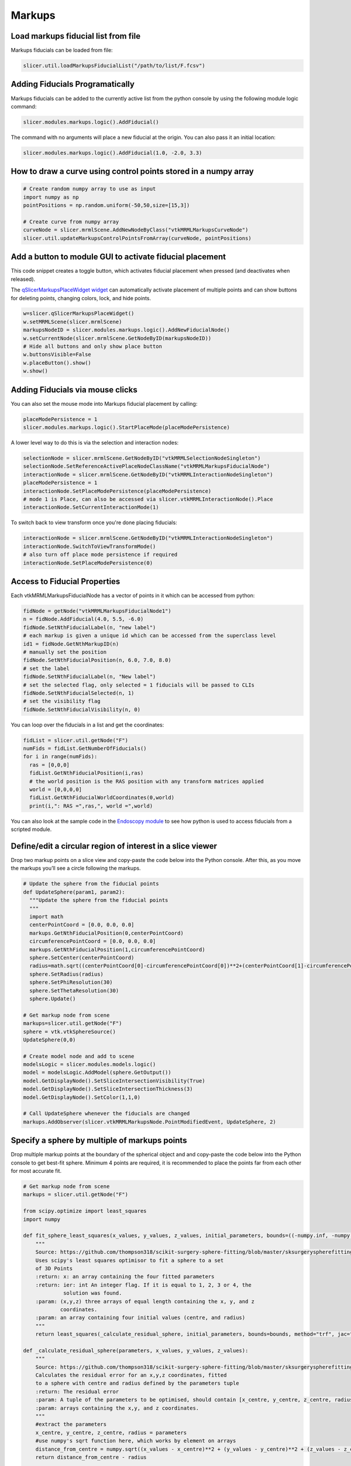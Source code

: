 Markups
~~~~~~~

Load markups fiducial list from file
^^^^^^^^^^^^^^^^^^^^^^^^^^^^^^^^^^^^

Markups fiducials can be loaded from file:

.. code-block:: python

   slicer.util.loadMarkupsFiducialList("/path/to/list/F.fcsv")

Adding Fiducials Programatically
^^^^^^^^^^^^^^^^^^^^^^^^^^^^^^^^

Markups fiducials can be added to the currently active list from the python console by using the following module logic command:

.. code-block:: python

   slicer.modules.markups.logic().AddFiducial()

The command with no arguments will place a new fiducial at the origin. You can also pass it an initial location:

.. code-block:: python

   slicer.modules.markups.logic().AddFiducial(1.0, -2.0, 3.3)

How to draw a curve using control points stored in a numpy array
^^^^^^^^^^^^^^^^^^^^^^^^^^^^^^^^^^^^^^^^^^^^^^^^^^^^^^^^^^^^^^^^

.. code-block:: python

   # Create random numpy array to use as input
   import numpy as np
   pointPositions = np.random.uniform(-50,50,size=[15,3])

   # Create curve from numpy array
   curveNode = slicer.mrmlScene.AddNewNodeByClass("vtkMRMLMarkupsCurveNode")
   slicer.util.updateMarkupsControlPointsFromArray(curveNode, pointPositions)

Add a button to module GUI to activate fiducial placement
^^^^^^^^^^^^^^^^^^^^^^^^^^^^^^^^^^^^^^^^^^^^^^^^^^^^^^^^^

This code snippet creates a toggle button, which activates fiducial placement when pressed (and deactivates when released).

The `qSlicerMarkupsPlaceWidget widget <http://apidocs.slicer.org/master/classqSlicerMarkupsPlaceWidget.html>`__ can automatically activate placement of multiple points and can show buttons for deleting points, changing colors, lock, and hide points.

.. code-block:: python

   w=slicer.qSlicerMarkupsPlaceWidget()
   w.setMRMLScene(slicer.mrmlScene)
   markupsNodeID = slicer.modules.markups.logic().AddNewFiducialNode()
   w.setCurrentNode(slicer.mrmlScene.GetNodeByID(markupsNodeID))
   # Hide all buttons and only show place button
   w.buttonsVisible=False
   w.placeButton().show()
   w.show()

Adding Fiducials via mouse clicks
^^^^^^^^^^^^^^^^^^^^^^^^^^^^^^^^^

You can also set the mouse mode into Markups fiducial placement by calling:

.. code-block:: python

   placeModePersistence = 1
   slicer.modules.markups.logic().StartPlaceMode(placeModePersistence)

A lower level way to do this is via the selection and interaction nodes:

.. code-block:: python

   selectionNode = slicer.mrmlScene.GetNodeByID("vtkMRMLSelectionNodeSingleton")
   selectionNode.SetReferenceActivePlaceNodeClassName("vtkMRMLMarkupsFiducialNode")
   interactionNode = slicer.mrmlScene.GetNodeByID("vtkMRMLInteractionNodeSingleton")
   placeModePersistence = 1
   interactionNode.SetPlaceModePersistence(placeModePersistence)
   # mode 1 is Place, can also be accessed via slicer.vtkMRMLInteractionNode().Place
   interactionNode.SetCurrentInteractionMode(1)

To switch back to view transform once you're done placing fiducials:

.. code-block:: python

   interactionNode = slicer.mrmlScene.GetNodeByID("vtkMRMLInteractionNodeSingleton")
   interactionNode.SwitchToViewTransformMode()
   # also turn off place mode persistence if required
   interactionNode.SetPlaceModePersistence(0)

Access to Fiducial Properties
^^^^^^^^^^^^^^^^^^^^^^^^^^^^^

Each vtkMRMLMarkupsFiducialNode has a vector of points in it which can be accessed from python:

.. code-block:: python

   fidNode = getNode("vtkMRMLMarkupsFiducialNode1")
   n = fidNode.AddFiducial(4.0, 5.5, -6.0)
   fidNode.SetNthFiducialLabel(n, "new label")
   # each markup is given a unique id which can be accessed from the superclass level
   id1 = fidNode.GetNthMarkupID(n)
   # manually set the position
   fidNode.SetNthFiducialPosition(n, 6.0, 7.0, 8.0)
   # set the label
   fidNode.SetNthFiducialLabel(n, "New label")
   # set the selected flag, only selected = 1 fiducials will be passed to CLIs
   fidNode.SetNthFiducialSelected(n, 1)
   # set the visibility flag
   fidNode.SetNthFiducialVisibility(n, 0)

You can loop over the fiducials in a list and get the coordinates:

.. code-block:: python

   fidList = slicer.util.getNode("F")
   numFids = fidList.GetNumberOfFiducials()
   for i in range(numFids):
     ras = [0,0,0]
     fidList.GetNthFiducialPosition(i,ras)
     # the world position is the RAS position with any transform matrices applied
     world = [0,0,0,0]
     fidList.GetNthFiducialWorldCoordinates(0,world)
     print(i,": RAS =",ras,", world =",world)

You can also look at the sample code in the `Endoscopy module <https://github.com/Slicer/Slicer/blob/master/Modules/Scripted/Endoscopy/Endoscopy.py#L287>`__ to see how python is used to access fiducials from a scripted module.

Define/edit a circular region of interest in a slice viewer
^^^^^^^^^^^^^^^^^^^^^^^^^^^^^^^^^^^^^^^^^^^^^^^^^^^^^^^^^^^

Drop two markup points on a slice view and copy-paste the code below into the Python console. After this, as you move the markups you’ll see a circle following the markups.

.. code-block:: python

   # Update the sphere from the fiducial points
   def UpdateSphere(param1, param2):
     """Update the sphere from the fiducial points
     """
     import math
     centerPointCoord = [0.0, 0.0, 0.0]
     markups.GetNthFiducialPosition(0,centerPointCoord)
     circumferencePointCoord = [0.0, 0.0, 0.0]
     markups.GetNthFiducialPosition(1,circumferencePointCoord)
     sphere.SetCenter(centerPointCoord)
     radius=math.sqrt((centerPointCoord[0]-circumferencePointCoord[0])**2+(centerPointCoord[1]-circumferencePointCoord[1])**2+(centerPointCoord[2]-circumferencePointCoord[2])**2)
     sphere.SetRadius(radius)
     sphere.SetPhiResolution(30)
     sphere.SetThetaResolution(30)
     sphere.Update()

   # Get markup node from scene
   markups=slicer.util.getNode("F")
   sphere = vtk.vtkSphereSource()
   UpdateSphere(0,0)

   # Create model node and add to scene
   modelsLogic = slicer.modules.models.logic()
   model = modelsLogic.AddModel(sphere.GetOutput())
   model.GetDisplayNode().SetSliceIntersectionVisibility(True)
   model.GetDisplayNode().SetSliceIntersectionThickness(3)
   model.GetDisplayNode().SetColor(1,1,0)

   # Call UpdateSphere whenever the fiducials are changed
   markups.AddObserver(slicer.vtkMRMLMarkupsNode.PointModifiedEvent, UpdateSphere, 2)

Specify a sphere by multiple of markups points
^^^^^^^^^^^^^^^^^^^^^^^^^^^^^^^^^^^^^^^^^^^^^^

Drop multiple markup points at the boundary of the spherical object and and copy-paste the code below into the Python console to get best-fit sphere. Minimum 4 points are required, it is recommended to place the points far from each other for most accurate fit.

.. code-block:: python

   # Get markup node from scene
   markups = slicer.util.getNode("F")

   from scipy.optimize import least_squares
   import numpy

   def fit_sphere_least_squares(x_values, y_values, z_values, initial_parameters, bounds=((-numpy.inf, -numpy.inf, -numpy.inf, -numpy.inf),(numpy.inf, numpy.inf, numpy.inf, numpy.inf))):
       """
       Source: https://github.com/thompson318/scikit-surgery-sphere-fitting/blob/master/sksurgeryspherefitting/algorithms/sphere_fitting.py
       Uses scipy's least squares optimisor to fit a sphere to a set
       of 3D Points
       :return: x: an array containing the four fitted parameters
       :return: ier: int An integer flag. If it is equal to 1, 2, 3 or 4, the
                solution was found.
       :param: (x,y,z) three arrays of equal length containing the x, y, and z
               coordinates.
       :param: an array containing four initial values (centre, and radius)
       """
       return least_squares(_calculate_residual_sphere, initial_parameters, bounds=bounds, method="trf", jac="3-point", args=(x_values, y_values, z_values))

   def _calculate_residual_sphere(parameters, x_values, y_values, z_values):
       """
       Source: https://github.com/thompson318/scikit-surgery-sphere-fitting/blob/master/sksurgeryspherefitting/algorithms/sphere_fitting.py
       Calculates the residual error for an x,y,z coordinates, fitted
       to a sphere with centre and radius defined by the parameters tuple
       :return: The residual error
       :param: A tuple of the parameters to be optimised, should contain [x_centre, y_centre, z_centre, radius]
       :param: arrays containing the x,y, and z coordinates.
       """
       #extract the parameters
       x_centre, y_centre, z_centre, radius = parameters
       #use numpy's sqrt function here, which works by element on arrays
       distance_from_centre = numpy.sqrt((x_values - x_centre)**2 + (y_values - y_centre)**2 + (z_values - z_centre)**2)
       return distance_from_centre - radius

   # Fit a sphere to the markups fidicual points
   markupsPositions = slicer.util.arrayFromMarkupsControlPoints(markups)
   import numpy as np
   # initial guess
   center0 = np.mean(markupsPositions, 0)
   radius0 = np.linalg.norm(np.amin(markupsPositions,0)-np.amax(markupsPositions,0))/2.0
   fittingResult = fit_sphere_least_squares(markupsPositions[:,0], markupsPositions[:,1], markupsPositions[:,2], [center0[0], center0[1], center0[2], radius0])
   [centerX, centerY, centerZ, radius] = fittingResult["x"]

   # Create a sphere using the fitted parameters
   sphere = vtk.vtkSphereSource()
   sphere.SetPhiResolution(30)
   sphere.SetThetaResolution(30)
   sphere.SetCenter(centerX, centerY, centerZ)
   sphere.SetRadius(radius)
   sphere.Update()

   # Add the sphere to the scene
   modelsLogic = slicer.modules.models.logic()
   model = modelsLogic.AddModel(sphere.GetOutput())
   model.GetDisplayNode().SetSliceIntersectionVisibility(True)
   model.GetDisplayNode().SetSliceIntersectionThickness(3)
   model.GetDisplayNode().SetColor(1,1,0)

Measure angle between two markup planes
^^^^^^^^^^^^^^^^^^^^^^^^^^^^^^^^^^^^^^^

Measure angle between two markup plane nodes. Whenever any of the plane nodes are moved, the updated angle is printed on the console.

.. code-block:: python

   planeNodeNames = ["P", "P_1"]

   # Print angles between slice nodes
   def ShowAngle(unused1=None, unused2=None):
     planeNormalVectors = []
     for planeNodeName in planeNodeNames:
       planeNode = slicer.util.getFirstNodeByClassByName("vtkMRMLMarkupsPlaneNode", planeNodeName)
       planeNormalVector = [0.0, 0.0, 0.0]
       planeNode.GetNormalWorld(planeNormalVector)
       planeNormalVectors.append(planeNormalVector)
     angleRad = vtk.vtkMath.AngleBetweenVectors(planeNormalVectors[0], planeNormalVectors[1])
     angleDeg = vtk.vtkMath.DegreesFromRadians(angleRad)
     print("Angle between planes {0} and {1} = {2:0.3f}".format(planeNodeNames[0], planeNodeNames[1], angleDeg))

   # Observe plane node changes
   for planeNodeName in planeNodeNames:
     planeNode = slicer.util.getFirstNodeByClassByName("vtkMRMLMarkupsPlaneNode", planeNodeName)
     planeNode.AddObserver(slicer.vtkMRMLMarkupsPlaneNode.PointModifiedEvent, ShowAngle)

   # Print current angle
   ShowAngle()

Measure angle between two markup lines
^^^^^^^^^^^^^^^^^^^^^^^^^^^^^^^^^^^^^^

Measure angle between two markup line nodes. Whenever either line is moved, the updated angle is printed on the console.

.. code-block:: python

   lineNodeNames = ["L", "L_1"]

   # Print angles between slice nodes
   def ShowAngle(unused1=None, unused2=None):
     import numpy as np
     lineDirectionVectors = []
     for lineNodeName in lineNodeNames:
       lineNode = slicer.util.getFirstNodeByClassByName("vtkMRMLMarkupsLineNode", lineNodeName)
       lineStartPos = np.zeros(3)
       lineEndPos = np.zeros(3)
       lineNode.GetNthControlPointPositionWorld(0, lineStartPos)
       lineNode.GetNthControlPointPositionWorld(1, lineEndPos)
       lineDirectionVector = (lineEndPos-lineStartPos)/np.linalg.norm(lineEndPos-lineStartPos)
       lineDirectionVectors.append(lineDirectionVector)
     angleRad = vtk.vtkMath.AngleBetweenVectors(lineDirectionVectors[0], lineDirectionVectors[1])
     angleDeg = vtk.vtkMath.DegreesFromRadians(angleRad)
     print("Angle between lines {0} and {1} = {2:0.3f}".format(lineNodeNames[0], lineNodeNames[1], angleDeg))

   # Observe line node changes
   for lineNodeName in lineNodeNames:
     lineNode = slicer.util.getFirstNodeByClassByName("vtkMRMLMarkupsLineNode", lineNodeName)
     lineNode.AddObserver(slicer.vtkMRMLMarkupsLineNode.PointModifiedEvent, ShowAngle)

   # Print current angle
   ShowAngle()

Set slice position and orientation from 3 markup fiducials
^^^^^^^^^^^^^^^^^^^^^^^^^^^^^^^^^^^^^^^^^^^^^^^^^^^^^^^^^^

Drop 3 markup points in the scene and copy-paste the code below into the Python console. After this, as you move the markups you’ll see the red slice view position and orientation will be set to make it fit to the 3 points.

.. code-block:: python

   # Update plane from fiducial points
   def UpdateSlicePlane(param1=None, param2=None):
     # Get point positions as numpy array
     import numpy as np
     nOfFiduciallPoints = markups.GetNumberOfFiducials()
     if nOfFiduciallPoints < 3:
       return  # not enough points
     points = np.zeros([3,nOfFiduciallPoints])
     for i in range(0, nOfFiduciallPoints):
       markups.GetNthFiducialPosition(i, points[:,i])
     # Compute plane position and normal
     planePosition = points.mean(axis=1)
     planeNormal = np.cross(points[:,1] - points[:,0], points[:,2] - points[:,0])
     planeX = points[:,1] - points[:,0]
     sliceNode.SetSliceToRASByNTP(planeNormal[0], planeNormal[1], planeNormal[2],
       planeX[0], planeX[1], planeX[2],
       planePosition[0], planePosition[1], planePosition[2], 0)

   # Get markup node from scene
   sliceNode = slicer.app.layoutManager().sliceWidget("Red").mrmlSliceNode()
   markups = slicer.util.getNode("F")

   # Update slice plane manually
   UpdateSlicePlane()

   # Update slice plane automatically whenever points are changed
   markupObservation = [markups, markups.AddObserver(slicer.vtkMRMLMarkupsNode.PointModifiedEvent, UpdateSlicePlane, 2)]

To stop automatic updates, run this:

.. code-block:: python

   markupObservation[0].RemoveObserver(markupObservation[1])

Switching to markup fiducial placement mode
^^^^^^^^^^^^^^^^^^^^^^^^^^^^^^^^^^^^^^^^^^^

To activate a fiducial placement mode, both interaction mode has to be set and a fiducial node has to be selected:

.. code-block:: python

   interactionNode = slicer.app.applicationLogic().GetInteractionNode()
   selectionNode = slicer.app.applicationLogic().GetSelectionNode()
   selectionNode.SetReferenceActivePlaceNodeClassName("vtkMRMLMarkupsFiducialNode")
   fiducialNode = slicer.vtkMRMLMarkupsFiducialNode()
   slicer.mrmlScene.AddNode(fiducialNode)
   fiducialNode.CreateDefaultDisplayNodes()
   selectionNode.SetActivePlaceNodeID(fiducialNode.GetID())
   interactionNode.SetCurrentInteractionMode(interactionNode.Place)

Alternatively, *qSlicerMarkupsPlaceWidget* widget can be used to initiate markup placement:

.. code-block:: python

   # Temporary markups node
   markupsNode = slicer.mrmlScene.AddNewNodeByClass("vtkMRMLMarkupsFiducialNode")

   def placementModeChanged(active):
     print("Placement: " +("active" if active else "inactive"))
     # You can inspect what is in the markups node here, delete the temporary markup node, etc.

   # Create and set up widget that contains a single "place markup" button. The widget can be placed in the module GUI.
   placeWidget = slicer.qSlicerMarkupsPlaceWidget()
   placeWidget.setMRMLScene(slicer.mrmlScene)
   placeWidget.setCurrentNode(markupsNode)
   placeWidget.buttonsVisible=False
   placeWidget.placeButton().show()
   placeWidget.connect("activeMarkupsFiducialPlaceModeChanged(bool)", placementModeChanged)
   placeWidget.show()

Change markup fiducial display properties
^^^^^^^^^^^^^^^^^^^^^^^^^^^^^^^^^^^^^^^^^

Display properties are stored in display node(s) associated with the fiducial node.

.. code-block:: python

   fiducialNode = getNode("F")
   fiducialDisplayNode = fiducialNode.GetDisplayNode()
   fiducialDisplayNode.SetVisibility(False) # Hide all points
   fiducialDisplayNode.SetVisibility(True) # Show all points
   fiducialDisplayNode.SetSelectedColor(1,1,0) # Set color to yellow
   fiducialDisplayNode.SetViewNodeIDs(["vtkMRMLSliceNodeRed", "vtkMRMLViewNode1"]) # Only show in red slice view and first 3D view

Get a notification if a markup point position is modified
^^^^^^^^^^^^^^^^^^^^^^^^^^^^^^^^^^^^^^^^^^^^^^^^^^^^^^^^^

Event management of Slicer-4.11 version is still subject to change. The example below shows how point manipulation can be observed now.

.. code-block:: python

   def onMarkupChanged(caller,event):
     markupsNode = caller
     sliceView = markupsNode.GetAttribute("Markups.MovingInSliceView")
     movingMarkupIndex = markupsNode.GetDisplayNode().GetActiveControlPoint()
     if movingMarkupIndex >= 0:
       pos = [0,0,0]
       markupsNode.GetNthFiducialPosition(movingMarkupIndex, pos)
       isPreview = markupsNode.GetNthControlPointPositionStatus(movingMarkupIndex) == slicer.vtkMRMLMarkupsNode.PositionPreview
       if isPreview:
         logging.info("Point {0} is previewed at {1} in slice view {2}".format(movingMarkupIndex, pos, sliceView))
       else:
         logging.info("Point {0} was moved {1} in slice view {2}".format(movingMarkupIndex, pos, sliceView))
     else:
       logging.info("Points modified: slice view = {0}".format(sliceView))

   def onMarkupStartInteraction(caller, event):
     markupsNode = caller
     sliceView = markupsNode.GetAttribute("Markups.MovingInSliceView")
     movingMarkupIndex = markupsNode.GetDisplayNode().GetActiveControlPoint()
     logging.info("Start interaction: point ID = {0}, slice view = {1}".format(movingMarkupIndex, sliceView))

   def onMarkupEndInteraction(caller, event):
     markupsNode = caller
     sliceView = markupsNode.GetAttribute("Markups.MovingInSliceView")
     movingMarkupIndex = markupsNode.GetDisplayNode().GetActiveControlPoint()
     logging.info("End interaction: point ID = {0}, slice view = {1}".format(movingMarkupIndex, sliceView))

   markupsNode = slicer.mrmlScene.AddNewNodeByClass("vtkMRMLMarkupsFiducialNode")
   markupsNode.CreateDefaultDisplayNodes()
   markupsNode.AddFiducial(0,0,0)
   markupsNode.AddObserver(slicer.vtkMRMLMarkupsNode.PointModifiedEvent, onMarkupChanged)
   markupsNode.AddObserver(slicer.vtkMRMLMarkupsNode.PointStartInteractionEvent, onMarkupStartInteraction)
   markupsNode.AddObserver(slicer.vtkMRMLMarkupsNode.PointEndInteractionEvent, onMarkupEndInteraction)

Write markup positions to JSON file
^^^^^^^^^^^^^^^^^^^^^^^^^^^^^^^^^^^

.. code-block:: python

   markupNode = getNode("F")
   outputFileName = "c:/tmp/test.json"

   # Get markup positions
   data = []
   for fidIndex in range(markupNode.GetNumberOfFiducials()):
     coords=[0,0,0]
     markupNode.GetNthFiducialPosition(fidIndex,coords)
     data.append({"label": markupNode.GetNthFiducialLabel(), "position": coords})

   import json
   with open(outputFileName, "w") as outfile:
     json.dump(data, outfile)

Write annotation ROI to JSON file
^^^^^^^^^^^^^^^^^^^^^^^^^^^^^^^^^

.. code-block:: python

   roiNode = getNode("R")
   outputFileName = "c:/tmp/test.json"

   # Get annotation ROI data
   center = [0,0,0]
   radius = [0,0,0]
   roiNode.GetControlPointWorldCoordinates(0, center)
   roiNode.GetControlPointWorldCoordinates(1, radius)
   data = {"center": radius, "radius": radius}

   # Write to json file
   import json
   with open(outputFileName, "w") as outfile:
     json.dump(data, outfile)

Fit slice plane to markup fiducials
^^^^^^^^^^^^^^^^^^^^^^^^^^^^^^^^^^^

.. code-block:: python

   sliceNode = slicer.mrmlScene.GetNodeByID("vtkMRMLSliceNodeRed")
   markupsNode = slicer.mrmlScene.GetFirstNodeByName("F")
   # Get markup point positions as numpy arrays
   import numpy as np
   p1 = np.zeros(3)
   p2 = np.zeros(3)
   p3 = np.zeros(3)
   markupsNode.GetNthFiducialPosition(0, p1)
   markupsNode.GetNthFiducialPosition(1, p2)
   markupsNode.GetNthFiducialPosition(2, p3)
   # Get plane axis directions
   n = np.cross(p2-p1, p2-p3) # plane normal direction
   n = n/np.linalg.norm(n)
   t = np.cross([0.0, 0.0, 1], n) # plane transverse direction
   t = t/np.linalg.norm(t)
   # Set slice plane orientation and position
   sliceNode.SetSliceToRASByNTP(n[0], n[1], n[2], t[0], t[1], t[2], p1[0], p1[1], p1[2], 0)

Change color of a markups node
^^^^^^^^^^^^^^^^^^^^^^^^^^^^^^

Markups have ``Color`` and ``SelectedColor`` properties. ``SelectedColor`` is used if all control points are in "selected" state, which is the default. So, in most cases ``SetSelectedColor`` method must be used to change markups node color.
   
Display list of control points in my module's GUI
^^^^^^^^^^^^^^^^^^^^^^^^^^^^^^^^^^^^^^^^^^^^^^^^^

The `qSlicerSimpleMarkupsWidget <http://apidocs.slicer.org/master/classqSlicerSimpleMarkupsWidget.html>`__ can be integrated into module widgets to display list of markups control points and initiate placement. An example of this use is in `Gel Dosimetry module <https://www.slicer.org/wiki/Documentation/Nightly/Modules/GelDosimetry>`__.
   
Use markups json files in Python - outside Slicer
^^^^^^^^^^^^^^^^^^^^^^^^^^^^^^^^^^^^^^^^^^^^^^^^^

The examples below show how to use markups json files outside Slicer, in any Python environment.

To access content of a json file it can be either read as a json document or directly into a `pandas <https://pandas.pydata.org/>`__ dataframe using a single command. 

Get a table of control point labels and positions
'''''''''''''''''''''''''''''''''''''''''''''''''

Get table from the first markups node in the file:

.. code-block:: python

   import pandas as pd
   controlPointsTable = pd.DataFrame.from_dict(pd.read_json(input_json_filename)['markups'][0]['controlPoints'])

Result:

..

   >>> controlPointsTable
     label                                        position
   0   F-1  [-53.388409961685824, -73.33572796934868, 0.0]
   1   F-2     [49.8682950191571, -88.58955938697324, 0.0]
   2   F-3   [-25.22749042145594, 59.255268199233726, 0.0]


Access position of control points positions in separate x, y, z columns
'''''''''''''''''''''''''''''''''''''''''''''''''''''''''''''''''''''''

.. code-block:: python

   controlPointsTable[['x','y','z']] = pd.DataFrame(controlPointsTable['position'].to_list())
   del controlPointsTable['position']

Write control points to a csv file
''''''''''''''''''''''''''''''''''

.. code-block:: python

   controlPointsTable.to_csv(output_csv_filename)

Resulting csv file:

::

   ,label,x,y,z
   0,F-1,-53.388409961685824,-73.33572796934868,0.0
   1,F-2,49.8682950191571,-88.58955938697324,0.0
   2,F-3,-25.22749042145594,59.255268199233726,0.0
